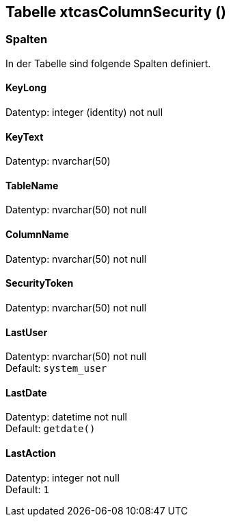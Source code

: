 

== Tabelle xtcasColumnSecurity ()


=== Spalten

In der Tabelle sind folgende Spalten definiert.

==== KeyLong

Datentyp: integer (identity) not null +

// tag::column.KeyLong[]

// end::column.KeyLong[]


==== KeyText

Datentyp: nvarchar(50) +

// tag::column.KeyText[]

// end::column.KeyText[]


==== TableName

Datentyp: nvarchar(50) not null +

// tag::column.TableName[]

// end::column.TableName[]


==== ColumnName

Datentyp: nvarchar(50) not null +

// tag::column.ColumnName[]

// end::column.ColumnName[]


==== SecurityToken

Datentyp: nvarchar(50) not null +

// tag::column.SecurityToken[]

// end::column.SecurityToken[]


==== LastUser

Datentyp: nvarchar(50) not null +
Default: `system_user` +

// tag::column.LastUser[]

// end::column.LastUser[]


==== LastDate

Datentyp: datetime not null +
Default: `getdate()` +

// tag::column.LastDate[]

// end::column.LastDate[]


==== LastAction

Datentyp: integer not null +
Default: `1` +

// tag::column.LastAction[]

// end::column.LastAction[]
